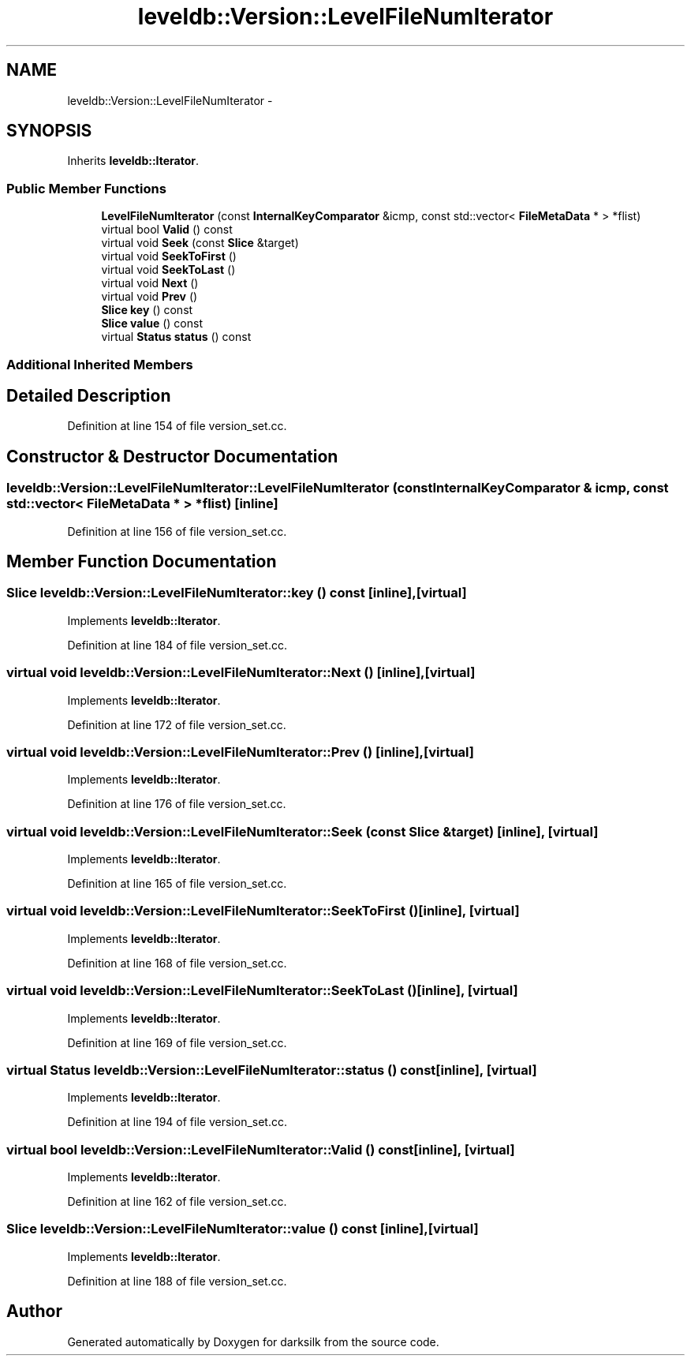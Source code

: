 .TH "leveldb::Version::LevelFileNumIterator" 3 "Wed Feb 10 2016" "Version 1.0.0.0" "darksilk" \" -*- nroff -*-
.ad l
.nh
.SH NAME
leveldb::Version::LevelFileNumIterator \- 
.SH SYNOPSIS
.br
.PP
.PP
Inherits \fBleveldb::Iterator\fP\&.
.SS "Public Member Functions"

.in +1c
.ti -1c
.RI "\fBLevelFileNumIterator\fP (const \fBInternalKeyComparator\fP &icmp, const std::vector< \fBFileMetaData\fP * > *flist)"
.br
.ti -1c
.RI "virtual bool \fBValid\fP () const "
.br
.ti -1c
.RI "virtual void \fBSeek\fP (const \fBSlice\fP &target)"
.br
.ti -1c
.RI "virtual void \fBSeekToFirst\fP ()"
.br
.ti -1c
.RI "virtual void \fBSeekToLast\fP ()"
.br
.ti -1c
.RI "virtual void \fBNext\fP ()"
.br
.ti -1c
.RI "virtual void \fBPrev\fP ()"
.br
.ti -1c
.RI "\fBSlice\fP \fBkey\fP () const "
.br
.ti -1c
.RI "\fBSlice\fP \fBvalue\fP () const "
.br
.ti -1c
.RI "virtual \fBStatus\fP \fBstatus\fP () const "
.br
.in -1c
.SS "Additional Inherited Members"
.SH "Detailed Description"
.PP 
Definition at line 154 of file version_set\&.cc\&.
.SH "Constructor & Destructor Documentation"
.PP 
.SS "leveldb::Version::LevelFileNumIterator::LevelFileNumIterator (const \fBInternalKeyComparator\fP & icmp, const std::vector< \fBFileMetaData\fP * > * flist)\fC [inline]\fP"

.PP
Definition at line 156 of file version_set\&.cc\&.
.SH "Member Function Documentation"
.PP 
.SS "\fBSlice\fP leveldb::Version::LevelFileNumIterator::key () const\fC [inline]\fP, \fC [virtual]\fP"

.PP
Implements \fBleveldb::Iterator\fP\&.
.PP
Definition at line 184 of file version_set\&.cc\&.
.SS "virtual void leveldb::Version::LevelFileNumIterator::Next ()\fC [inline]\fP, \fC [virtual]\fP"

.PP
Implements \fBleveldb::Iterator\fP\&.
.PP
Definition at line 172 of file version_set\&.cc\&.
.SS "virtual void leveldb::Version::LevelFileNumIterator::Prev ()\fC [inline]\fP, \fC [virtual]\fP"

.PP
Implements \fBleveldb::Iterator\fP\&.
.PP
Definition at line 176 of file version_set\&.cc\&.
.SS "virtual void leveldb::Version::LevelFileNumIterator::Seek (const \fBSlice\fP & target)\fC [inline]\fP, \fC [virtual]\fP"

.PP
Implements \fBleveldb::Iterator\fP\&.
.PP
Definition at line 165 of file version_set\&.cc\&.
.SS "virtual void leveldb::Version::LevelFileNumIterator::SeekToFirst ()\fC [inline]\fP, \fC [virtual]\fP"

.PP
Implements \fBleveldb::Iterator\fP\&.
.PP
Definition at line 168 of file version_set\&.cc\&.
.SS "virtual void leveldb::Version::LevelFileNumIterator::SeekToLast ()\fC [inline]\fP, \fC [virtual]\fP"

.PP
Implements \fBleveldb::Iterator\fP\&.
.PP
Definition at line 169 of file version_set\&.cc\&.
.SS "virtual \fBStatus\fP leveldb::Version::LevelFileNumIterator::status () const\fC [inline]\fP, \fC [virtual]\fP"

.PP
Implements \fBleveldb::Iterator\fP\&.
.PP
Definition at line 194 of file version_set\&.cc\&.
.SS "virtual bool leveldb::Version::LevelFileNumIterator::Valid () const\fC [inline]\fP, \fC [virtual]\fP"

.PP
Implements \fBleveldb::Iterator\fP\&.
.PP
Definition at line 162 of file version_set\&.cc\&.
.SS "\fBSlice\fP leveldb::Version::LevelFileNumIterator::value () const\fC [inline]\fP, \fC [virtual]\fP"

.PP
Implements \fBleveldb::Iterator\fP\&.
.PP
Definition at line 188 of file version_set\&.cc\&.

.SH "Author"
.PP 
Generated automatically by Doxygen for darksilk from the source code\&.
